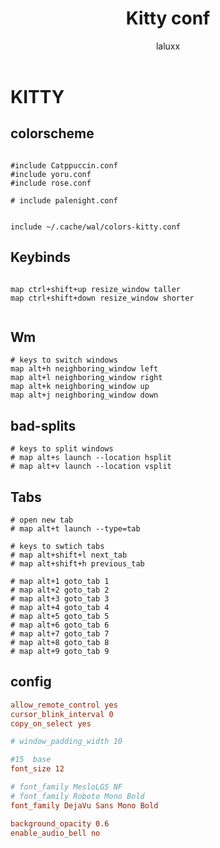 #+TITLE: Kitty conf
#+AUTHOR: laluxx
#+DESCRIPTION: personal kitty config
#+STARTUP: showeverything
#+PROPERTY: header-args :tangle kitty.conf
#+auto_tangle: t


* KITTY
** colorscheme
#+begin_src shell

#include Catppuccin.conf
#include yoru.conf
#include rose.conf

# include palenight.conf


include ~/.cache/wal/colors-kitty.conf
#+end_src
** Keybinds
#+begin_src shell

map ctrl+shift+up resize_window taller
map ctrl+shift+down resize_window shorter

#+end_src
** Wm
#+begin_src
# keys to switch windows
map alt+h neighboring_window left
map alt+l neighboring_window right
map alt+k neighboring_window up
map alt+j neighboring_window down
#+end_src

** bad-splits
#+begin_src shell
# keys to split windows
# map alt+s launch --location hsplit
# map alt+v launch --location vsplit
#+end_src

** Tabs
#+begin_src shell
# open new tab
# map alt+t launch --type=tab

# keys to swtich tabs
# map alt+shift+l next_tab
# map alt+shift+h previous_tab

# map alt+1 goto_tab 1
# map alt+2 goto_tab 2
# map alt+3 goto_tab 3
# map alt+4 goto_tab 4
# map alt+5 goto_tab 5
# map alt+6 goto_tab 6
# map alt+7 goto_tab 7
# map alt+8 goto_tab 8
# map alt+9 goto_tab 9
#+end_src
** config
#+begin_src conf
allow_remote_control yes
cursor_blink_interval 0
copy_on_select yes

# window_padding_width 10

#15  base
font_size 12

# font_family MesloLGS NF
# font_family Roboto Mono Bold
font_family DejaVu Sans Mono Bold

background_opacity 0.6
enable_audio_bell no
#+end_src
